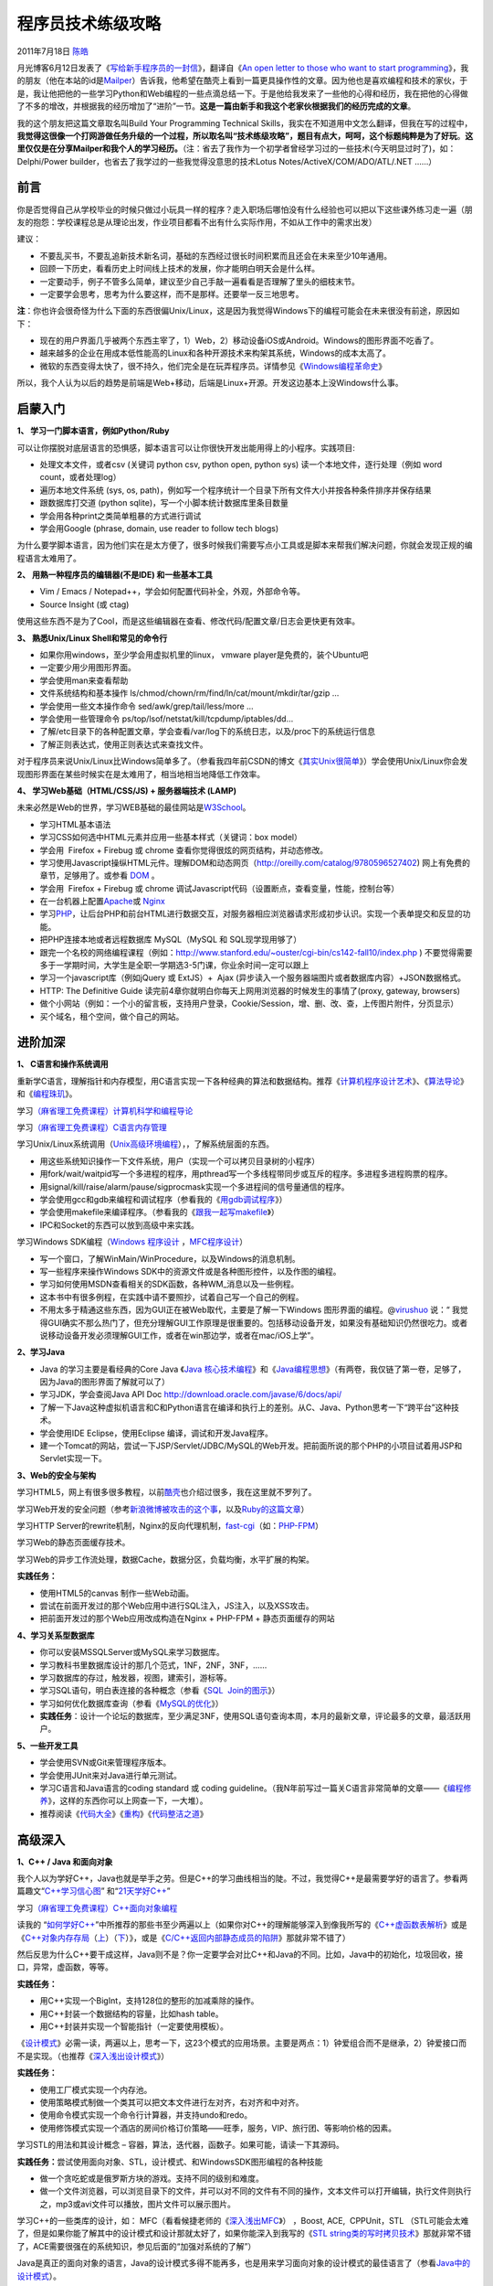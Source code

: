 .. _articles4990:

程序员技术练级攻略
==================

2011年7月18日 `陈皓 <http://coolshell.cn/articles/author/haoel>`__

|image0|\ 月光博客6月12日发表了《\ `写给新手程序员的一封信 <http://www.williamlong.info/archives/2700.html>`__\ 》，翻译自《\ `An
open letter to those who want to start
programming <http://blog.akash.im/an-open-letter-to-those-who-want-to-start>`__\ 》，我的朋友（他在本站的id是\ `Mailper <http://coolshell.cn/?author=3>`__\ ）告诉我，他希望在酷壳上看到一篇更具操作性的文章。因为他也是喜欢编程和技术的家伙，于是，我让他把他的一些学习Python和Web编程的一些点滴总结一下。于是他给我发来了一些他的心得和经历，我在把他的心得做了不多的增改，并根据我的经历增加了“进阶”一节。\ **这是一篇由新手和我这个老家伙根据我们的经历完成的文章**\ 。

我的这个朋友把这篇文章取名叫Build Your
Programming Technical Skills，我实在不知道用中文怎么翻译，但我在写的过程中，\ **我觉得这很像一个打网游做任务升级的一个过程，所以取名叫“技术练级攻略”，题目有点大，呵呵，这个标题纯粹是为了好玩**\ 。\ **这里仅仅是在分享Mailper和我个人的学习经历。**\ （注：省去了我作为一个初学者曾经学习过的一些技术(今天明显过时了)，如：Delphi/Power
builder，也省去了我学过的一些我觉得没意思的技术Lotus
Notes/ActiveX/COM/ADO/ATL/.NET ……）

前言
^^^^

你是否觉得自己从学校毕业的时候只做过小玩具一样的程序？走入职场后哪怕没有什么经验也可以把以下这些课外练习走一遍（朋友的抱怨：学校课程总是从理论出发，作业项目都看不出有什么实际作用，不如从工作中的需求出发）

建议：

-  不要乱买书，不要乱追新技术新名词，基础的东西经过很长时间积累而且还会在未来至少10年通用。
-  回顾一下历史，看看历史上时间线上技术的发展，你才能明白明天会是什么样。
-  一定要动手，例子不管多么简单，建议至少自己手敲一遍看看是否理解了里头的细枝末节。
-  一定要学会思考，思考为什么要这样，而不是那样。还要举一反三地思考。

**注**\ ：你也许会很奇怪为什么下面的东西很偏Unix/Linux，这是因为我觉得Windows下的编程可能会在未来很没有前途，原因如下：

-  现在的用户界面几乎被两个东西主宰了，1）Web，2）移动设备iOS或Android。Windows的图形界面不吃香了。
-  越来越多的企业在用成本低性能高的Linux和各种开源技术来构架其系统，Windows的成本太高了。
-  微软的东西变得太快了，很不持久，他们完全是在玩弄程序员。详情参见《\ `Windows编程革命史 <http://coolshell.cn/articles/3008.html>`__\ 》

所以，我个人认为以后的趋势是前端是Web+移动，后端是Linux+开源。开发这边基本上没Windows什么事。

启蒙入门
^^^^^^^^

**1、 学习一门脚本语言，例如Python/Ruby**

可以让你摆脱对底层语言的恐惧感，脚本语言可以让你很快开发出能用得上的小程序。实践项目:

-  处理文本文件，或者csv (关键词 python csv, python open, python sys)
   读一个本地文件，逐行处理（例如 word count，或者处理log）
-  遍历本地文件系统 (sys, os,
   path)，例如写一个程序统计一个目录下所有文件大小并按各种条件排序并保存结果
-  跟数据库打交道 (python sqlite)，写一个小脚本统计数据库里条目数量
-  学会用各种print之类简单粗暴的方式进行调试
-  学会用Google (phrase, domain, use reader to follow tech blogs)

为什么要学脚本语言，因为他们实在是太方便了，很多时候我们需要写点小工具或是脚本来帮我们解决问题，你就会发现正规的编程语言太难用了。

**2、 用熟一种程序员的编辑器(不是IDE) 和一些基本工具**

-  Vim / Emacs / Notepad++，学会如何配置代码补全，外观，外部命令等。
-  Source Insight (或 ctag)

使用这些东西不是为了Cool，而是这些编辑器在查看、修改代码/配置文章/日志会更快更有效率。

**3、 熟悉Unix/Linux Shell和常见的命令行**

-  如果你用windows，至少学会用虚拟机里的linux， vmware
   player是免费的，装个Ubuntu吧
-  一定要少用少用图形界面。
-  学会使用man来查看帮助
-  文件系统结构和基本操作
   ls/chmod/chown/rm/find/ln/cat/mount/mkdir/tar/gzip …
-  学会使用一些文本操作命令 sed/awk/grep/tail/less/more …
-  学会使用一些管理命令 ps/top/lsof/netstat/kill/tcpdump/iptables/dd…
-  了解/etc目录下的各种配置文章，学会查看/var/log下的系统日志，以及/proc下的系统运行信息
-  了解正则表达式，使用正则表达式来查找文件。

对于程序员来说Unix/Linux比Windows简单多了。（参看我四年前CSDN的博文《\ `其实Unix很简单 <http://blog.csdn.net/haoel/article/details/1533720>`__\ 》）学会使用Unix/Linux你会发现图形界面在某些时候实在是太难用了，相当地相当地降低工作效率。

**4、 学习Web基础（HTML/CSS/JS) + 服务器端技术 (LAMP)**

未来必然是Web的世界，学习WEB基础的最佳网站是\ `W3School <http://www.w3school.com.cn/>`__\ 。

-  学习HTML基本语法
-  学习CSS如何选中HTML元素并应用一些基本样式（关键词：box model）
-  学会用  Firefox + Firebug 或 chrome
   查看你觉得很炫的网页结构，并动态修改。
-  学习使用Javascript操纵HTML元件。理解DOM和动态网页（\ `http://oreilly.com/catalog/9780596527402 <http://oreilly.com/catalog/9780596527402>`__)
   网上有免费的章节，足够用了。或参看
   `DOM <http://www.w3school.com.cn/htmldom/index.asp>`__ 。
-  学会用  Firefox + Firebug 或 chrome
   调试Javascript代码（设置断点，查看变量，性能，控制台等）
-  在一台机器上配置\ `Apache <http://coolshell.cn/articles/www.apache.org>`__\ 或
   `Nginx <http://coolshell.cn/articles/nginx.net>`__
-  学习\ `PHP <http://coolshell.cn/articles/www.php.net>`__\ ，让后台PHP和前台HTML进行数据交互，对服务器相应浏览器请求形成初步认识。实现一个表单提交和反显的功能。
-  把PHP连接本地或者远程数据库 MySQL（MySQL 和 SQL现学现用够了）
-  跟完一个名校的网络编程课程（例如：\ `http://www.stanford.edu/~ouster/cgi-bin/cs142-fall10/index.php <http://www.stanford.edu/~ouster/cgi-bin/cs142-fall10/index.php>`__ )
   不要觉得需要多于一学期时间，大学生是全职一学期选3-5门课，你业余时间一定可以跟上
-  学习一个javascript库（例如jQuery 或 ExtJS）+  Ajax
   (异步读入一个服务器端图片或者数据库内容）+JSON数据格式。
-  HTTP: The Definitive Guide
   读完前4章你就明白你每天上网用浏览器的时候发生的事情了(proxy, gateway,
   browsers)
-  做个小网站（例如：一个小的留言板，支持用户登录，Cookie/Session，增、删、改、查，上传图片附件，分页显示）
-  买个域名，租个空间，做个自己的网站。

进阶加深
^^^^^^^^

**1、 C语言和操作系统调用**

重新学C语言，理解指针和内存模型，用C语言实现一下各种经典的算法和数据结构。推荐《\ `计算机程序设计艺术 <http://product.china-pub.com/197050>`__\ 》、《\ `算法导论 <http://product.china-pub.com/31701>`__\ 》和《\ `编程珠玑 <http://product.china-pub.com/209243>`__\ 》。

学习\ `（麻省理工免费课程）计算机科学和编程导论 <http://coolshell.cn/articles/3723.html>`__

学习\ `（麻省理工免费课程）C语言内存管理 <http://coolshell.cn/articles/2474.html>`__

学习Unix/Linux系统调用（\ `Unix高级环境编程 <http://product.china-pub.com/30181>`__\ ），，了解系统层面的东西。

-  用这些系统知识操作一下文件系统，用户（实现一个可以拷贝目录树的小程序）
-  用fork/wait/waitpid写一个多进程的程序，用pthread写一个多线程带同步或互斥的程序。多进程多进程购票的程序。
-  用signal/kill/raise/alarm/pause/sigprocmask实现一个多进程间的信号量通信的程序。
-  学会使用gcc和gdb来编程和调试程序（参看我的《\ `用gdb调试程序 <http://coolshell.cn/articles/blog.csdn.net/haoel/article/details/2879>`__\ 》）
-  学会使用makefile来编译程序。（参看我的《\ `跟我一起写makefile <http://coolshell.cn/articles/blog.csdn.net/haoel/article/details/2886>`__\ 》）
-  IPC和Socket的东西可以放到高级中来实践。

学习Windows SDK编程（\ `Windows
程序设计  <http://product.china-pub.com/52880>`__\ ，\ `MFC程序设计 <http://product.china-pub.com/3804>`__\ ）

-  写一个窗口，了解WinMain/WinProcedure，以及Windows的消息机制。
-  写一些程序来操作Windows
   SDK中的资源文件或是各种图形控件，以及作图的编程。
-  学习如何使用MSDN查看相关的SDK函数，各种WM\_消息以及一些例程。
-  这本书中有很多例程，在实践中请不要照抄，试着自己写一个自己的例程。
-  不用太多于精通这些东西，因为GUI正在被Web取代，主要是了解一下Windows
   图形界面的编程。@\ `virushuo <http://twitter.com/#!/virushuo>`__ 说：“ 我觉得GUI确实不那么热门了，但充分理解GUI工作原理是很重要的。包括移动设备开发，如果没有基础知识仍然很吃力。或者说移动设备开发必须理解GUI工作，或者在win那边学，或者在mac/iOS上学”。

**2、学习Java**

-  Java 的学习主要是看经典的Core Java 《\ `Java
   核心技术编程 <http://product.china-pub.com/208978>`__\ 》和《\ `Java编程思想 <http://product.china-pub.com/34838>`__\ 》（有两卷，我仅链了第一卷，足够了，因为Java的图形界面了解就可以了）
-  学习JDK，学会查阅Java API
   Doc \ `http://download.oracle.com/javase/6/docs/api/ <http://download.oracle.com/javase/6/docs/api/>`__
-  了解一下Java这种虚拟机语言和C和Python语言在编译和执行上的差别。从C、Java、Python思考一下“跨平台”这种技术。
-  学会使用IDE Eclipse，使用Eclipse 编译，调试和开发Java程序。
-  建一个Tomcat的网站，尝试一下JSP/Servlet/JDBC/MySQL的Web开发。把前面所说的那个PHP的小项目试着用JSP和Servlet实现一下。

**3、Web的安全与架构**

学习HTML5，网上有很多很多教程，以前\ `酷壳 <http://coolshell.cn>`__\ 也介绍过很多，我在这里就不罗列了。

学习Web开发的安全问题（参考\ `新浪微博被攻击的这个事 <http://coolshell.cn/articles/4914.html>`__\ ，以及\ `Ruby的这篇文章 <http://guides.rubyonrails.org/security.html>`__\ ）

学习HTTP
Server的rewrite机制，Nginx的反向代理机制，\ `fast-cgi <http://en.wikipedia.org/wiki/Fast_CGI>`__\ （如：\ `PHP-FPM <%20http://php-fpm.org/>`__\ ）

学习Web的静态页面缓存技术。

学习Web的异步工作流处理，数据Cache，数据分区，负载均衡，水平扩展的构架。

**实践任务：**

-  使用HTML5的canvas 制作一些Web动画。
-  尝试在前面开发过的那个Web应用中进行SQL注入，JS注入，以及XSS攻击。
-  把前面开发过的那个Web应用改成构造在Nginx + PHP-FPM +
   静态页面缓存的网站

**4、学习关系型数据库**

-  你可以安装MSSQLServer或MySQL来学习数据库。
-  学习教科书里数据库设计的那几个范式，1NF，2NF，3NF，……
-  学习数据库的存过，触发器，视图，建索引，游标等。
-  学习SQL语句，明白表连接的各种概念（参看《\ `SQL
    Join的图示 <http://coolshell.cn/articles/3463.html>`__\ 》）
-  学习如何优化数据库查询（参看《\ `MySQL的优化 <http://coolshell.cn/articles/1846.html>`__\ 》）
-  **实践任务**\ ：设计一个论坛的数据库，至少满足3NF，使用SQL语句查询本周，本月的最新文章，评论最多的文章，最活跃用户。

**5、一些开发工具**

-  学会使用SVN或Git来管理程序版本。
-  学会使用JUnit来对Java进行单元测试。
-  学习C语言和Java语言的coding standard 或 coding
   guideline。（我N年前写过一篇关C语言非常简单的文章——《\ `编程修养 <http://blog.csdn.net/haoel/article/category/9200/2>`__\ 》，这样的东西你可以上网查一下，一大堆）。
-  推荐阅读《\ `代码大全 <http://product.china-pub.com/28351>`__\ 》《\ `重构 <http://product.china-pub.com/196374>`__\ 》《\ `代码整洁之道 <http://product.china-pub.com/196266>`__\ 》

高级深入
^^^^^^^^

**1、C++ / Java 和面向对象**

我个人以为学好C++，Java也就是举手之劳。但是C++的学习曲线相当的陡。不过，我觉得C++是最需要学好的语言了。参看两篇趣文“\ `C++学习信心图 <http://coolshell.cn/articles/2287.html>`__\ ”
和“\ `21天学好C++ <http://coolshell.cn/articles/2250.html>`__\ ”

学习\ `（麻省理工免费课程）C++面向对象编程 <http://coolshell.cn/articles/2474.html>`__

读我的
“\ `如何学好C++ <http://coolshell.cn/articles/4119.html>`__\ ”中所推荐的那些书至少两遍以上（如果你对C++的理解能够深入到像我所写的《\ `C++虚函数表解析 <http://blog.csdn.net/haoel/article/details/1948051>`__\ 》或是《\ `C++对象内存存局 <http://blog.csdn.net/haoel/article/details/3081328>`__\ （\ `上 <http://blog.csdn.net/haoel/article/details/3081328>`__\ ）（\ `下 <http://blog.csdn.net/haoel/article/details/3081385>`__\ ）》，或是《\ `C/C++返回内部静态成员的陷阱 <http://blog.csdn.net/haoel/article/details/1388498>`__\ 》那就非常不错了）

然后反思为什么C++要干成这样，Java则不是？你一定要学会对比C++和Java的不同。比如，Java中的初始化，垃圾回收，接口，异常，虚函数，等等。

**实践任务：**

-  用C++实现一个BigInt，支持128位的整形的加减乘除的操作。
-  用C++封装一个数据结构的容量，比如hash table。
-  用C++封装并实现一个智能指针（一定要使用模板）。

《\ `设计模式 <http://product.china-pub.com/25961>`__\ 》必需一读，两遍以上，思考一下，这23个模式的应用场景。主要是两点：1）钟爱组合而不是继承，2）钟爱接口而不是实现。（也推荐《\ `深入浅出设计模式 <http://product.china-pub.com/27862>`__\ 》）

**实践任务：**

-  使用工厂模式实现一个内存池。
-  使用策略模式制做一个类其可以把文本文件进行左对齐，右对齐和中对齐。
-  使用命令模式实现一个命令行计算器，并支持undo和redo。
-  使用修饰模式实现一个酒店的房间价格订价策略——旺季，服务，VIP、旅行团、等影响价格的因素。

学习STL的用法和其设计概念 –
容器，算法，迭代器，函数子。如果可能，请读一下其源码。

**实践任务：**\ 尝试使用面向对象、STL，设计模式、和WindowsSDK图形编程的各种技能

-  做一个贪吃蛇或是俄罗斯方块的游戏。支持不同的级别和难度。
-  做一个文件浏览器，可以浏览目录下的文件，并可以对不同的文件有不同的操作，文本文件可以打开编辑，执行文件则执行之，mp3或avi文件可以播放，图片文件可以展示图片。

学习C++的一些类库的设计，如：
MFC（看看候捷老师的《\ `深入浅出MFC <http://product.china-pub.com/3565>`__\ 》）
，Boost, ACE,  CPPUnit，STL
（STL可能会太难了，但是如果你能了解其中的设计模式和设计那就太好了，如果你能深入到我写的《\ `STL
string类的写时拷贝技术 <http://blog.csdn.net/haoel/article/details/24058>`__\ 》那就非常不错了，ACE需要很强在的系统知识，参见后面的“加强对系统的了解”）

Java是真正的面向对象的语言，Java的设计模式多得不能再多，也是用来学习面向对象的设计模式的最佳语言了（参看\ `Java中的设计模式 <http://coolshell.cn/articles/3320.html>`__\ ）。

推荐阅读《\ `Effective Java <http://product.china-pub.com/195040>`__\ 》
and 《\ `Java解惑 <http://product.china-pub.com/197212>`__\ 》

学习Java的框架，Java的框架也是多，如Spring, Hibernate，Struts
等等，主要是学习Java的设计，如IoC等。

Java的技术也是烂多，重点学习J2EE架构以及JMS， RMI,
等消息传递和远程调用的技术。

学习使用Java做Web Service
（\ `官方教程在这里 <http://download.oracle.com/docs/cd/E17802_01/webservices/webservices/docs/2.0/tutorial/doc/>`__\ ）

**实践任务：**\ 尝试在Spring或Hibernate框架下构建一个有网络的Web
Service的远程调用程序，并可以在两个Service中通过JMS传递消息。

C++和Java都不是能在短时间内能学好的，C++玩是的深，Java玩的是广，我建议两者选一个。我个人的学习经历是：

-  深究C++（我深究C/C++了十来年了）
-  学习Java的各种设计模式。

**2、加强系统了解**

重要阅读下面的几本书：

《\ `Unix编程艺术 <http://product.china-pub.com/197413>`__\ 》了解Unix系统领域中的设计和开发哲学、思想文化体系、原则与经验。你一定会有一种醍醐灌顶的感觉。

《\ `Unix网络编程卷1，套接字 <http://product.china-pub.com/196770>`__\ 》这是一本看完你就明白网络编程的书。重要注意TCP、UDP，以及多路复用的系统调用select/poll/epoll的差别。

《\ `TCP/IP详解 卷1:协议 <http://product.china-pub.com/35>`__\ 》-
这是一本看完后你就可以当网络黑客的书。了解以太网的的运作原理，了解TCP/IP的协议，运作原理以及如何TCP的调优。

**实践任务：**

-  理解什么是阻塞（同步IO），非阻塞（异步IO），多路复用（select, poll,
   epoll）的IO技术。
-  写一个网络聊天程序，有聊天服务器和多个聊天客户端（服务端用UDP对部分或所有的的聊天客户端进Multicast或Broadcast）。
-  写一个简易的HTTP服务器。

《\ `Unix网络编程卷2，进程间通信 <http://product.china-pub.com/196859>`__\ 》信号量，管道，共享内存，消息等各种IPC……
这些技术好像有点老掉牙了，不过还是值得了解。

**实践任务：**

-  主要实践各种IPC进程序通信的方法。
-  尝试写一个管道程序，父子进程通过管道交换数据。
-  尝试写一个共享内存的程序，两个进程通过共享内存交换一个C的结构体数组。

学习《\ `Windows核心编程 <http://product.china-pub.com/209058>`__\ 》一书。把CreateProcess，Windows线程、线程调度、线程同步（Event,
 信号量，互斥量）、异步I/O，内存管理，DLL，这几大块搞精通。

**实践任务：**\ 使用CreateProcess启动一个记事本或IE，并监控该程序的运行。把前面写过的那个简易的HTTP服务用线程池实现一下。写一个DLL的钩子程序监控指定窗口的关闭事件，或是记录某个窗口的按键。

有了多线程、多进程通信，TCP/IP，套接字，C++和设计模式的基本，你可以研究一下ACE了。使用ACE重写上述的聊天程序和HTTP服务器（带线程池）

**实践任务：**\ 通过以上的所有知识，尝试

-  写一个服务端给客户端传大文件，要求把100M的带宽用到80%以上。（注意，磁盘I/O和网络I/O可能会很有问题，想一想怎么解决，另外，请注意网络传输最大单元MTU）
-  了解BT下载的工作原理，用多进程的方式模拟BT下载的原理。

**3、系统架构**

-  负载均衡。HASH式的，纯动态式的。（可以到Google学术里搜一些\ `关于负载均衡的文章 <http://scholar.google.com.hk/scholar?q=%E8%B4%9F%E8%BD%BD%E5%9D%87%E8%A1%A1&hl=zh-CN&as_sdt=0&as_vis=1&oi=scholart>`__\ 读读）
-  多层分布式系统 –
   客户端服务结点层、计算结点层、数据cache层，数据层。J2EE是经典的多层结构。
-  `CDN系统 <http://en.wikipedia.org/wiki/Content_delivery_network>`__ –
   就近访问，内容边缘化。
-  `P2P式系统 <http://en.wikipedia.org/wiki/Peer-to-peer>`__\ ，研究一下BT和电驴的算法。比如：\ `DHT算法 <http://en.wikipedia.org/wiki/Distributed_hash_table>`__\ 。
-  服务器备份，双机备份系统（Live-Standby和Live-Live系统），两台机器如何通过心跳监测对方？集群主结点备份。
-  `虚拟化技术 <http://en.wikipedia.org/wiki/Virtualization>`__\ ，使用这个技术，可以把操作系统当应用程序一下切换或重新配置和部署。
-  学习\ `Thrift <http://thrift.apache.org/>`__\ ，二进制的高性能的通讯中间件，支持数据(对象)序列化和多种类型的RPC服务。
-  学习\ `Hadoop <http://hadoop.apache.org/>`__\ 。Hadoop框架中最核心的设计就是：MapReduce和HDFS。MapReduce的思想是由Google的一篇论文所提及而被广为流传的，简单的一句话解释MapReduce就是“任务的分解与结果的汇总”。HDFS是Hadoop分布式文件系统（Hadoop
   Distributed File System）的缩写，为分布式计算存储提供了底层支持。
-  了解\ `NoSQL数据库 <http://en.wikipedia.org/wiki/NoSQL>`__\ （有人说可能是一个\ `过渡炒作的技术 <http://coolshell.cn/articles/3609.html>`__\ ），不过因为超大规模以及高并发的纯动态型网站日渐成为主流，而SNS类网站在数据存取过程中有着实时性等刚性需求，这使得目前NoSQL数据库慢慢成了人们所关注的焦点，并大有成为取代关系型数据库而成为未来主流数据存储模式的趋势。当前NoSQL数据库很多，大部分都是开源的，其中比较知名的有：MemcacheDB、Redis、Tokyo
   Cabinet(升级版为Kyoto
   Cabinet)、Flare、MongoDB、CouchDB、Cassandra、Voldemort等。

写了那么多，回顾一下，觉得自己相当的有成就感。希望大家不要吓着，我自己这十来年也在不断地学习，今天我也在学习中，人生本来就是一个不断学习和练级的过程。\ **不过，一定有漏的，也有不对的，还希望大家补充和更正**\ 。（\ **我会根据大家的反馈随时更新此文**\ ）欢迎大家通过我的微博（\ `@左耳朵耗子 <http://weibo.com/haoel>`__\ ）和twitter（@\ `haoel <http://twitter.com/haoel>`__\ ）和我交流。

***—– 更新  2011/07/19 —–***

1）有朋友奇怪为什么我在这篇文章开头说了web+移动，却没有在后面提到iOS/Android的前端开发。因为我心里有一种感觉，移动设备上的UI最终也会被Javascript取代。大家可以用iPhone或Android看看google+，你就会明白了。

2）有朋友说我这里的东西太多了，不能为了学习而学习，我非常同意。我在文章的前面也说了要思考。另外，千万不要以为我说的这些东西是一些新的技术，这份攻略里95%以上的全是基础。而且都是久经考验的基础技术。即是可以让你一通百通的技术，也是可以让你找到一份不错工作的技术。

3）有朋友说学这些东西学完都40了，还不如想想怎么去挣钱。我想告诉大家，一是我今年还没有40岁，二是学无止境啊，三是我不觉得挣钱有多难，难的是怎么让你值那么多钱？无论是打工还是创业，是什么东西让你自己的价值，让你公司的价值更值钱？别的地方我不敢说，对于互联网或IT公司来说，技术实力绝对是其中之一。

4）有朋友说技术都是工具，不应该如此痴迷这句话没有错，有时候我们需要更多的是抬起头来看看技术以外的事情，或者是说我们在作技术的时候不去思考为什么会有这个技术，为什么不是别的，问题不在于技术，问题在于我们死读书，读死书，成了技术的书呆子。

5）
对于NoSQL，最近比较火，但我对其有点保守，所以，我只是说了解就可以。对于Hadoop，我觉得其在分布式系统上有巨大的潜力，所以需要学习。 对于关系型数据库，的确是很重要的东西，这点是我的疏忽，在原文里补充。

**（全文完，转载时请注明作者和出处）**

.. |image0| image:: /coolshell/static/20140922112359081000.png
.. |image7| image:: /coolshell/static/20140922112359398000.jpg

.. note::
    原文地址: http://coolshell.cn/articles/4990.html 
    作者: 陈皓 

    编辑: 木书架 http://www.me115.com